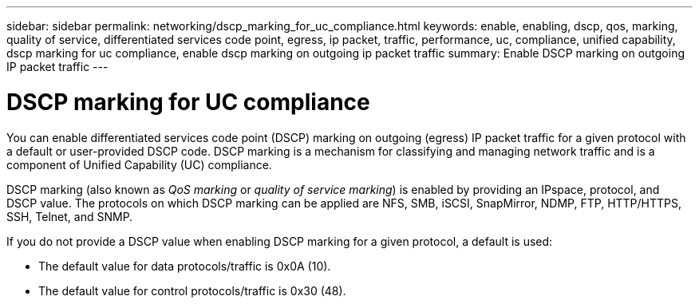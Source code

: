 ---
sidebar: sidebar
permalink: networking/dscp_marking_for_uc_compliance.html
keywords: enable, enabling, dscp, qos, marking, quality of service, differentiated services code point, egress, ip packet, traffic, performance, uc, compliance, unified capability, dscp marking for uc compliance, enable dscp marking on outgoing ip packet traffic
summary: Enable DSCP marking on outgoing IP packet traffic
---

= DSCP marking for UC compliance
:hardbreaks:
:nofooter:
:icons: font
:linkattrs:
:imagesdir: ./media/

//
// Created with NDAC Version 2.0 (August 17, 2020)
// restructured: March 2021
// enhanced keywords May 2021
//

[.lead]
You can enable differentiated services code point (DSCP) marking on outgoing (egress) IP packet traffic for a given protocol with a default or user-provided DSCP code. DSCP marking is a mechanism for classifying and managing network traffic and is a component of Unified Capability (UC) compliance.

DSCP marking (also known as _QoS marking_ or _quality of service marking_) is enabled by providing an IPspace, protocol, and DSCP value. The protocols on which DSCP marking can be applied are NFS, SMB, iSCSI, SnapMirror, NDMP, FTP, HTTP/HTTPS, SSH, Telnet, and SNMP.

If you do not provide a DSCP value when enabling DSCP marking for a given protocol, a default is used:

* The default value for data protocols/traffic is 0x0A (10).
* The default value for control protocols/traffic is 0x30 (48).

// 4 Feb 2022, BURT 1451789 